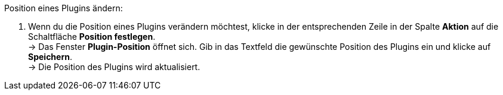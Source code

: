 [.instruction]
Position eines Plugins ändern:

. Wenn du die Position eines Plugins verändern möchtest, klicke in der entsprechenden Zeile in der Spalte *Aktion* auf die Schaltfläche *Position festlegen*. +
→ Das Fenster *Plugin-Position* öffnet sich. Gib in das Textfeld die gewünschte Position des Plugins ein und klicke auf *Speichern*. +
→ Die Position des Plugins wird aktualisiert.